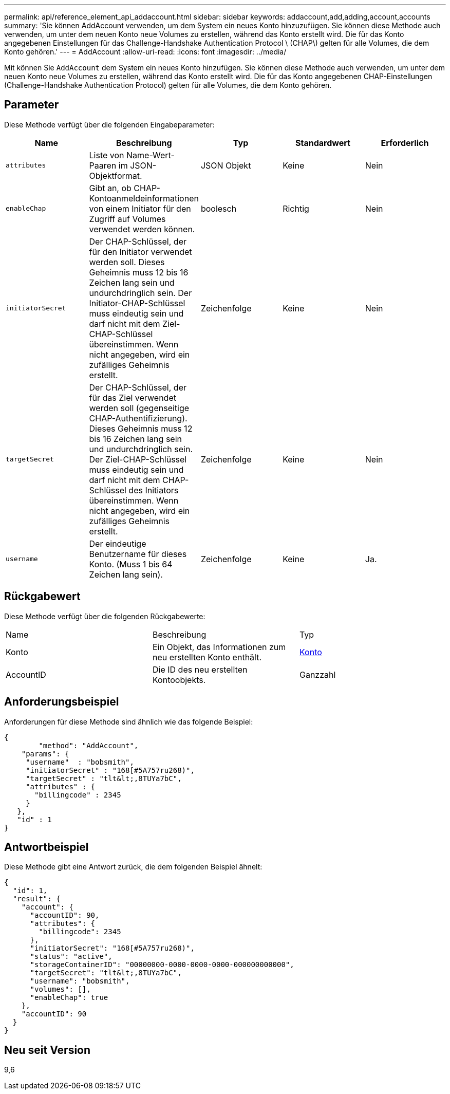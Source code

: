 ---
permalink: api/reference_element_api_addaccount.html 
sidebar: sidebar 
keywords: addaccount,add,adding,account,accounts 
summary: 'Sie können AddAccount verwenden, um dem System ein neues Konto hinzuzufügen. Sie können diese Methode auch verwenden, um unter dem neuen Konto neue Volumes zu erstellen, während das Konto erstellt wird. Die für das Konto angegebenen Einstellungen für das Challenge-Handshake Authentication Protocol \ (CHAP\) gelten für alle Volumes, die dem Konto gehören.' 
---
= AddAccount
:allow-uri-read: 
:icons: font
:imagesdir: ../media/


[role="lead"]
Mit können Sie `AddAccount` dem System ein neues Konto hinzufügen. Sie können diese Methode auch verwenden, um unter dem neuen Konto neue Volumes zu erstellen, während das Konto erstellt wird. Die für das Konto angegebenen CHAP-Einstellungen (Challenge-Handshake Authentication Protocol) gelten für alle Volumes, die dem Konto gehören.



== Parameter

Diese Methode verfügt über die folgenden Eingabeparameter:

|===
| Name | Beschreibung | Typ | Standardwert | Erforderlich 


 a| 
`attributes`
 a| 
Liste von Name-Wert-Paaren im JSON-Objektformat.
 a| 
JSON Objekt
 a| 
Keine
 a| 
Nein



 a| 
`enableChap`
 a| 
Gibt an, ob CHAP-Kontoanmeldeinformationen von einem Initiator für den Zugriff auf Volumes verwendet werden können.
 a| 
boolesch
 a| 
Richtig
 a| 
Nein



 a| 
`initiatorSecret`
 a| 
Der CHAP-Schlüssel, der für den Initiator verwendet werden soll. Dieses Geheimnis muss 12 bis 16 Zeichen lang sein und undurchdringlich sein. Der Initiator-CHAP-Schlüssel muss eindeutig sein und darf nicht mit dem Ziel-CHAP-Schlüssel übereinstimmen. Wenn nicht angegeben, wird ein zufälliges Geheimnis erstellt.
 a| 
Zeichenfolge
 a| 
Keine
 a| 
Nein



 a| 
`targetSecret`
 a| 
Der CHAP-Schlüssel, der für das Ziel verwendet werden soll (gegenseitige CHAP-Authentifizierung). Dieses Geheimnis muss 12 bis 16 Zeichen lang sein und undurchdringlich sein. Der Ziel-CHAP-Schlüssel muss eindeutig sein und darf nicht mit dem CHAP-Schlüssel des Initiators übereinstimmen. Wenn nicht angegeben, wird ein zufälliges Geheimnis erstellt.
 a| 
Zeichenfolge
 a| 
Keine
 a| 
Nein



 a| 
`username`
 a| 
Der eindeutige Benutzername für dieses Konto. (Muss 1 bis 64 Zeichen lang sein).
 a| 
Zeichenfolge
 a| 
Keine
 a| 
Ja.

|===


== Rückgabewert

Diese Methode verfügt über die folgenden Rückgabewerte:

|===


| Name | Beschreibung | Typ 


 a| 
Konto
 a| 
Ein Objekt, das Informationen zum neu erstellten Konto enthält.
 a| 
xref:reference_element_api_account.adoc[Konto]



 a| 
AccountID
 a| 
Die ID des neu erstellten Kontoobjekts.
 a| 
Ganzzahl

|===


== Anforderungsbeispiel

Anforderungen für diese Methode sind ähnlich wie das folgende Beispiel:

[listing]
----
{
	"method": "AddAccount",
    "params": {
     "username"  : "bobsmith",
     "initiatorSecret" : "168[#5A757ru268)",
     "targetSecret" : "tlt&lt;,8TUYa7bC",
     "attributes" : {
       "billingcode" : 2345
     }
   },
   "id" : 1
}
----


== Antwortbeispiel

Diese Methode gibt eine Antwort zurück, die dem folgenden Beispiel ähnelt:

[listing]
----
{
  "id": 1,
  "result": {
    "account": {
      "accountID": 90,
      "attributes": {
        "billingcode": 2345
      },
      "initiatorSecret": "168[#5A757ru268)",
      "status": "active",
      "storageContainerID": "00000000-0000-0000-0000-000000000000",
      "targetSecret": "tlt&lt;,8TUYa7bC",
      "username": "bobsmith",
      "volumes": [],
      "enableChap": true
    },
    "accountID": 90
  }
}
----


== Neu seit Version

9,6
